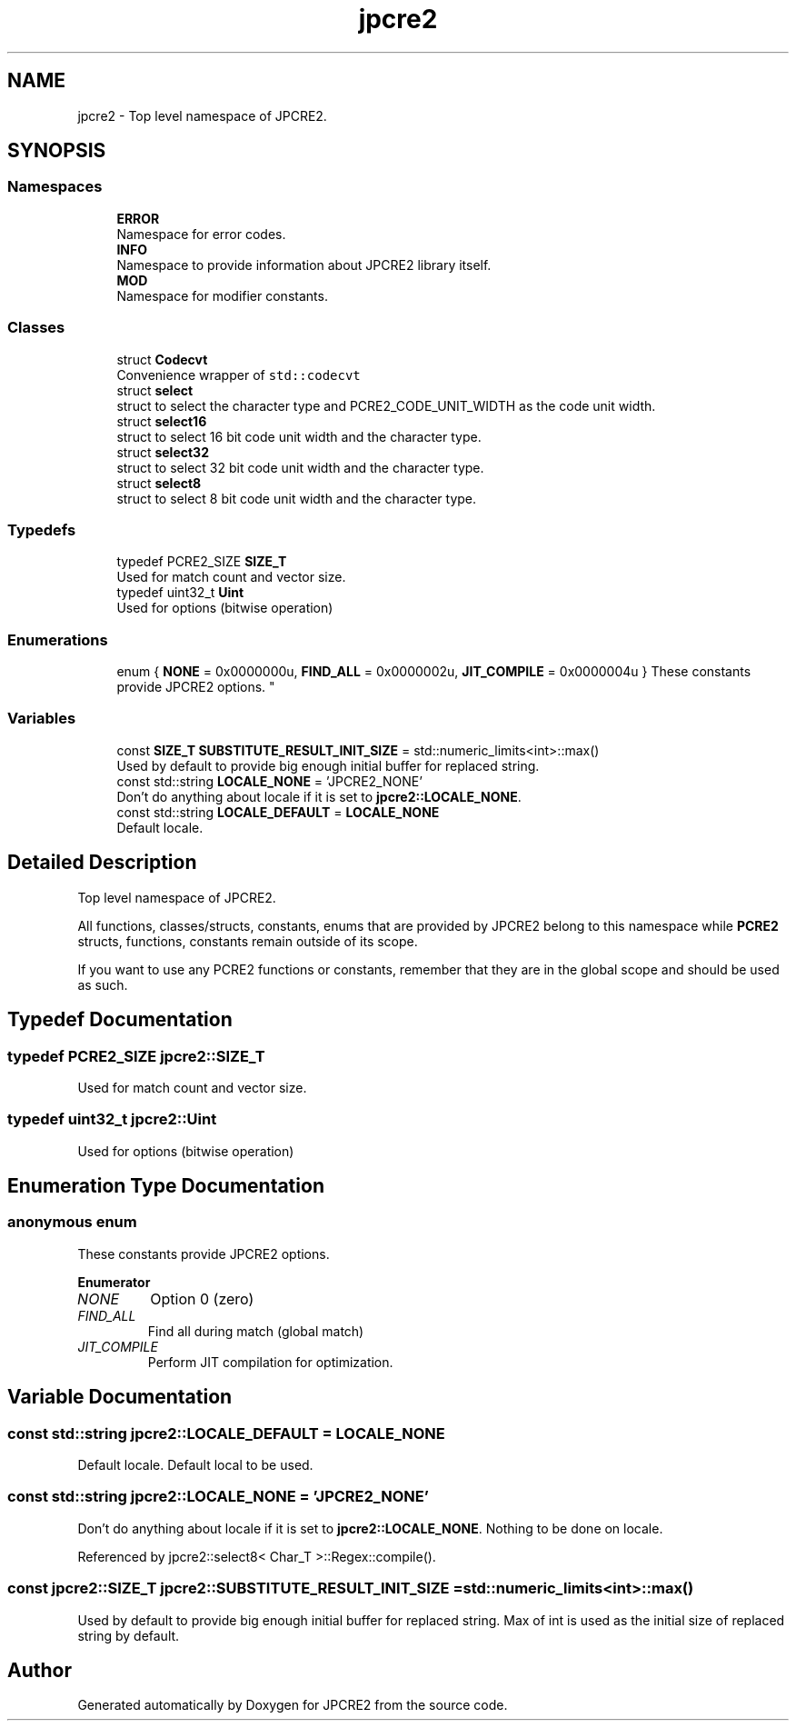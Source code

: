 .TH "jpcre2" 3 "Sun Sep 25 2016" "Version 10.27.02" "JPCRE2" \" -*- nroff -*-
.ad l
.nh
.SH NAME
jpcre2 \- Top level namespace of JPCRE2\&.  

.SH SYNOPSIS
.br
.PP
.SS "Namespaces"

.in +1c
.ti -1c
.RI " \fBERROR\fP"
.br
.RI "Namespace for error codes\&. "
.ti -1c
.RI " \fBINFO\fP"
.br
.RI "Namespace to provide information about JPCRE2 library itself\&. "
.ti -1c
.RI " \fBMOD\fP"
.br
.RI "Namespace for modifier constants\&. "
.in -1c
.SS "Classes"

.in +1c
.ti -1c
.RI "struct \fBCodecvt\fP"
.br
.RI "Convenience wrapper of \fCstd::codecvt\fP "
.ti -1c
.RI "struct \fBselect\fP"
.br
.RI "struct to select the character type and PCRE2_CODE_UNIT_WIDTH as the code unit width\&. "
.ti -1c
.RI "struct \fBselect16\fP"
.br
.RI "struct to select 16 bit code unit width and the character type\&. "
.ti -1c
.RI "struct \fBselect32\fP"
.br
.RI "struct to select 32 bit code unit width and the character type\&. "
.ti -1c
.RI "struct \fBselect8\fP"
.br
.RI "struct to select 8 bit code unit width and the character type\&. "
.in -1c
.SS "Typedefs"

.in +1c
.ti -1c
.RI "typedef PCRE2_SIZE \fBSIZE_T\fP"
.br
.RI "Used for match count and vector size\&. "
.ti -1c
.RI "typedef uint32_t \fBUint\fP"
.br
.RI "Used for options (bitwise operation) "
.in -1c
.SS "Enumerations"

.in +1c
.ti -1c
.RI "enum { \fBNONE\fP = 0x0000000u, \fBFIND_ALL\fP = 0x0000002u, \fBJIT_COMPILE\fP = 0x0000004u }
.RI "These constants provide JPCRE2 options\&. ""
.br
.in -1c
.SS "Variables"

.in +1c
.ti -1c
.RI "const \fBSIZE_T\fP \fBSUBSTITUTE_RESULT_INIT_SIZE\fP = std::numeric_limits<int>::max()"
.br
.RI "Used by default to provide big enough initial buffer for replaced string\&. "
.ti -1c
.RI "const std::string \fBLOCALE_NONE\fP = 'JPCRE2_NONE'"
.br
.RI "Don't do anything about locale if it is set to \fBjpcre2::LOCALE_NONE\fP\&. "
.ti -1c
.RI "const std::string \fBLOCALE_DEFAULT\fP = \fBLOCALE_NONE\fP"
.br
.RI "Default locale\&. "
.in -1c
.SH "Detailed Description"
.PP 
Top level namespace of JPCRE2\&. 

All functions, classes/structs, constants, enums that are provided by JPCRE2 belong to this namespace while \fBPCRE2\fP structs, functions, constants remain outside of its scope\&.
.PP
If you want to use any PCRE2 functions or constants, remember that they are in the global scope and should be used as such\&. 
.SH "Typedef Documentation"
.PP 
.SS "typedef PCRE2_SIZE \fBjpcre2::SIZE_T\fP"

.PP
Used for match count and vector size\&. 
.SS "typedef uint32_t \fBjpcre2::Uint\fP"

.PP
Used for options (bitwise operation) 
.SH "Enumeration Type Documentation"
.PP 
.SS "anonymous enum"

.PP
These constants provide JPCRE2 options\&. 
.PP
\fBEnumerator\fP
.in +1c
.TP
\fB\fINONE \fP\fP
Option 0 (zero) 
.TP
\fB\fIFIND_ALL \fP\fP
Find all during match (global match) 
.TP
\fB\fIJIT_COMPILE \fP\fP
Perform JIT compilation for optimization\&. 
.SH "Variable Documentation"
.PP 
.SS "const std::string jpcre2::LOCALE_DEFAULT = \fBLOCALE_NONE\fP"

.PP
Default locale\&. Default local to be used\&. 
.SS "const std::string jpcre2::LOCALE_NONE = 'JPCRE2_NONE'"

.PP
Don't do anything about locale if it is set to \fBjpcre2::LOCALE_NONE\fP\&. Nothing to be done on locale\&. 
.PP
Referenced by jpcre2::select8< Char_T >::Regex::compile()\&.
.SS "const \fBjpcre2::SIZE_T\fP jpcre2::SUBSTITUTE_RESULT_INIT_SIZE = std::numeric_limits<int>::max()"

.PP
Used by default to provide big enough initial buffer for replaced string\&. Max of int is used as the initial size of replaced string by default\&. 
.SH "Author"
.PP 
Generated automatically by Doxygen for JPCRE2 from the source code\&.
